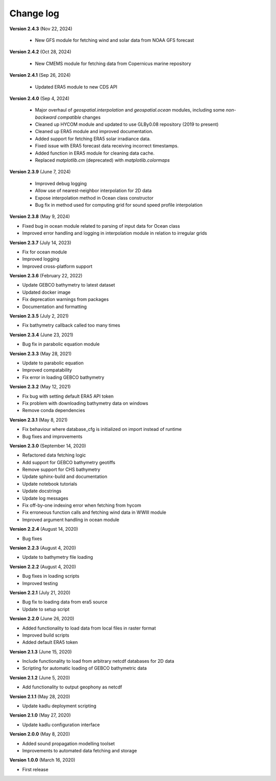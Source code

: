 Change log
==========

**Version 2.4.3** (Nov 22, 2024)

 * New GFS module for fetching wind and solar data from NOAA GFS forecast

**Version 2.4.2** (Oct 28, 2024)

 * New CMEMS module for fetching data from Copernicus marine repository

**Version 2.4.1** (Sep 26, 2024)

 * Updated ERA5 module to new CDS API

**Version 2.4.0** (Sep 4, 2024)

 * Major overhaul of `geospatial.interpolation` and `geospatial.ocean` modules, including some *non-backward compatible* changes
 * Cleaned up HYCOM module and updated to use GLBy0.08 repository (2019 to present)
 * Cleaned up ERA5 module and improved documentation. 
 * Added support for fetching ERA5 solar irradiance data. 
 * Fixed issue with ERA5 forecast data receiving incorrect timestamps.
 * Added function in ERA5 module for cleaning data cache.
 * Replaced `matplotlib.cm` (deprecated) with `matplotlib.colormaps`

**Version 2.3.9** (June 7, 2024)

 * Improved debug logging
 * Allow use of nearest-neighbor interpolation for 2D data
 * Expose interpolation method in Ocean class constructor
 * Bug fix in method used for computing grid for sound speed profile interpolation

**Version 2.3.8** (May 9, 2024)

* Fixed bug in ocean module related to parsing of input data for Ocean class
* Improved error handling and logging in interpolation module in relation to irregular grids

**Version 2.3.7** (July 14, 2023)

* Fix for ocean module
* Improved logging
* Improved cross-platform support

**Version 2.3.6** (February 22, 2022)

* Update GEBCO bathymetry to latest dataset
* Updated docker image
* Fix deprecation warnings from packages
* Documentation and formatting

**Version 2.3.5** (July 2, 2021)

* Fix bathymetry callback called too many times

**Version 2.3.4** (June 23, 2021)

* Bug fix in parabolic equation module

**Version 2.3.3** (May 28, 2021)

* Update to parabolic equation
* Improved compatability
* Fix error in loading GEBCO bathymetry

**Version 2.3.2** (May 12, 2021)

* Fix bug with setting default ERA5 API token
* Fix problem with downloading bathymetry data on windows
* Remove conda dependencies

**Version 2.3.1** (May 8, 2021)

* Fix behaviour where database_cfg is initialized on import instead of runtime
* Bug fixes and improvements

**Version 2.3.0** (September 14, 2020)

* Refactored data fetching logic
* Add support for GEBCO bathymetry geotiffs
* Remove support for CHS bathymetry
* Update sphinx-build and documentation
* Update notebook tutorials
* Update docstrings
* Update log messages
* Fix off-by-one indexing error when fetching from hycom
* Fix erroneous function calls and fetching wind data in WWIII module
* Improved argument handling in ocean module

**Version 2.2.4** (August 14, 2020)

* Bug fixes

**Version 2.2.3** (August 4, 2020)

* Update to bathymetry file loading

**Version 2.2.2** (August 4, 2020)

* Bug fixes in loading scripts
* Improved testing

**Version 2.2.1** (July 21, 2020)

* Bug fix to loading data from era5 source
* Update to setup script

**Version 2.2.0** (June 26, 2020)

* Added functionality to load data from local files in raster format
* Improved build scripts
* Added default ERA5 token

**Version 2.1.3** (June 15, 2020)

* Include functionality to load from arbitrary netcdf databases for 2D data
* Scripting for automatic loading of GEBCO bathymetric data

**Version 2.1.2** (June 5, 2020)

* Add functionality to output geophony as netcdf

**Version 2.1.1** (May 28, 2020)

* Update kadlu deployment scripting

**Version 2.1.0** (May 27, 2020)

* Update kadlu configuration interface 

**Version 2.0.0** (May 8, 2020)

* Added sound propagation modelling toolset
* Improvements to automated data fetching and storage


**Version 1.0.0** (March 16, 2020)

* First release
